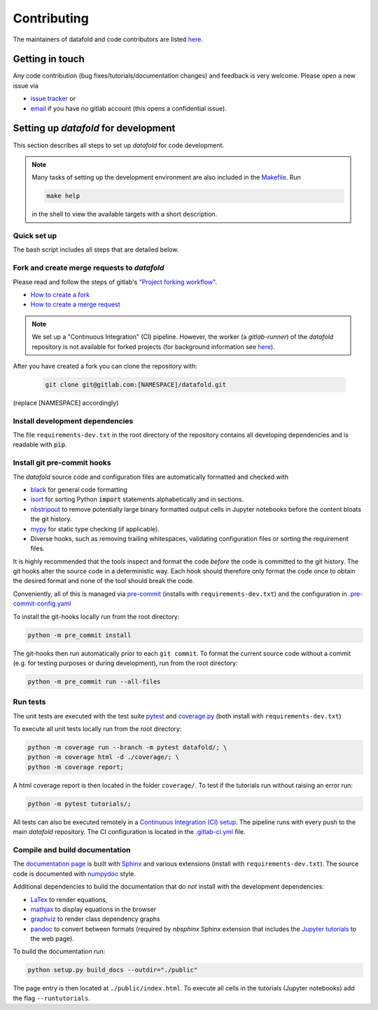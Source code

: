 .. _contribution:

============
Contributing
============

The maintainers of datafold and code contributors are listed
`here <https://gitlab.com/datafold-dev/datafold/-/blob/master/CONTRIBUTORS>`__.

Getting in touch
----------------

Any code contribution (bug fixes/tutorials/documentation changes) and feedback is very
welcome. Please open a new issue via

* `issue tracker <https://gitlab.com/datafold-dev/datafold/-/issues>`__ or
* `email <incoming+datafold-dev-datafold-14878376-issue-@incoming.gitlab.com>`__ if you
  have no gitlab account (this opens a confidential issue).

Setting up *datafold* for development
-------------------------------------

This section describes all steps to set up *datafold* for code development.

.. note::

    Many tasks of setting up the development environment are also included in the
    `Makefile <https://gitlab.com/datafold-dev/datafold/-/blob/master/Makefile>`__. Run

    .. code-block:: bash

        make help

    in the shell to view the available targets with a short description.

    .. tabbed:: Linux

        In Linux ``make`` is a standard tool and typically pre-installed.

    .. tabbed:: Windows

        The recommended way to use ``make`` in the `git bash <https://gitforwindows.org/>`__ is
        to `install Chocolatey <https://docs.chocolatey.org/en-us/choco/setup>`__
        (with administrator rights) and then install with

        .. code-block:: bash

            choco install make

        The software management software Chocolatey is also used to install non-Python
        dependencies required for building the *datafold*'s html documentation.

        .. warning::

            The targets are not fully tested for Windows yet. Please report errors.

Quick set up
^^^^^^^^^^^^

The bash script includes all steps that are detailed below.

.. tabbed:: pip

    .. code-block:: bash

       # Clone repository (replace [NAMESPACE] with your fork or "datafold-dev")
       git clone git@gitlab.com:[NAMESPACE]/datafold.git
       cd ./datafold/

       # Set up Python virtual environment
       python -m venv .venv
       source .venv/bin/activate
       python -m pip install --upgrade pip

       # Install package and development dependencies
       python -m pip install -r requirements-dev.txt

       # Install git hooks and code formatting tools
       pre-commit install
       pre-commit run --all-files

       # Run tests with coverage and pytest
       coverage run -m pytest datafold/
       coverage html -d coverage/
       coverage report

       # Test if tutorials run without error
       pytest tutorials/

       # Build documentation (writes to "docs/build/")
       python setup.py build_docs

.. tabbed:: conda

        **datafold is not available from the conda package manager**. If you run
        Python with Anaconda's package manager, the recommended way is to set up
        *datafold* in a ``conda`` environment by using ``pip``.

        Also note the
        `official instructions <https://docs.conda.io/projects/conda/en/latest/user-guide/tasks/manage-pkgs.html>`__
        for package management in Anaconda, particularly the subsection on how to
        `install non-conda packages <https://docs.conda
        .io/projects/conda/en/latest/user-guide/tasks/manage-pkgs.html#installing-non-conda-packages>`__.

        .. code-block:: bash

           # Clone repository (replace [NAMESPACE] with your fork or "datafold-dev")
           git clone git@gitlab.com:[NAMESPACE]/datafold.git
           cd ./datafold/

           # Create new conda environment with pip installed
           conda create -n .venv
           conda activate .venv
           conda install pip  # use pip from within the conda environment

           # Install package and development dependencies
           pip install -r requirements-dev.txt

           # Install git hooks and code formatting tools
           pre-commit install
           pre-commit run --all-files

           # Optional: run tests with coverage and pytest
           coverage run -m pytest datafold/
           coverage html -d coverage/
           coverage report

           # Optional: test if tutorials run without error
           pytest tutorials/

           # Optional: build documentation (writes to "docs/build/")
           python setup.py build_docs


Fork and create merge requests to *datafold*
^^^^^^^^^^^^^^^^^^^^^^^^^^^^^^^^^^^^^^^^^^^^

Please read and follow the steps of gitlab's
`"Project forking workflow" <https://docs.gitlab.com/ee/user/project/repository/forking_workflow.html>`__.

* `How to create a fork <https://docs.gitlab.com/ee/user/project/repository/forking_workflow.html#creating-a-fork>`__
* `How to create a merge request <https://docs.gitlab.com/ee/user/project/repository/forking_workflow.html#merging-upstream>`__

.. note::
    We set up a "Continuous Integration" (CI) pipeline. However, the worker (a
    `gitlab-runner`) of the *datafold* repository is not available for forked projects
    (for background information see
    `here <https://docs.gitlab.com/ee/ci/pipelines/merge_request_pipelines.html#use-with-forked-projects>`__).

After you have created a fork you can clone the repository with:

 .. code-block:: bash

   git clone git@gitlab.com:[NAMESPACE]/datafold.git

(replace [NAMESPACE] accordingly)

Install development dependencies
^^^^^^^^^^^^^^^^^^^^^^^^^^^^^^^^

The file ``requirements-dev.txt`` in the root directory of the repository contains all
developing dependencies and is readable with :code:`pip`.

.. tabbed:: pip

    The recommended (but optional) way is to install all dependencies into a
    `virtual environment <https://virtualenv.pypa.io/en/stable/>`__. This avoids conflicts
    with other installed packages.

    .. code-block:: bash

        # Create and activate new virtual environment
        python -m venv .venv
        source .venv/bin/activate
        pip install --upgrade pip

        # Install package and extra dependencies
        pip install -r requirements-dev.txt

    To install the dependencies without a virtual environment only run the last statement.

.. tabbed:: conda

    .. code-block:: bash

           # Create new conda environment with pip installed
           conda create -n .venv
           conda activate .venv
           conda install pip  # use pip from within the conda environment

           # Install package and extra dependencies
           pip install -r requirements-dev.txt

    .. note::
        While the above procedure works, you may also want to follow the best practices
        from `Anaconda <https://docs.conda.io/projects/conda/en/latest/user-guide/tasks/manage-pkgs.html#installing-non-conda-packages>`__
        more strictly. In particular, it is recommended to install package dependencies
        listed in ``requirements-dev.txt`` separately with
        :code:`conda install package_name`, if the package is hosted on ``conda``.


Install git pre-commit hooks
^^^^^^^^^^^^^^^^^^^^^^^^^^^^

The *datafold* source code and configuration files are automatically formatted and checked
with

* `black <https://black.readthedocs.io/en/stable/>`__ for general code formatting
* `isort <https://timothycrosley.github.io/isort/>`__ for sorting Python :code:`import`
  statements alphabetically and in sections.
* `nbstripout <https://github.com/kynan/nbstripout>`__ to remove potentially large
  binary formatted output cells in Jupyter notebooks before the content bloats the
  git history.
* `mypy <http://mypy-lang.org/>`__ for static type checking (if applicable).
* Diverse hooks, such as removing trailing whitespaces, validating configuration
  files or sorting the requirement files.

It is highly recommended that the tools inspect and format the code *before* the code is
committed to the git history. The git hooks alter the source code in a deterministic
way. Each hook should therefore only format the code once to obtain the desired format and
none of the tool should break the code.

Conveniently, all of this is managed via `pre-commit <https://pre-commit.com/>`__
(installs with ``requirements-dev.txt``) and the configuration in
`.pre-commit-config.yaml <https://gitlab.com/datafold-dev/datafold/-/blob/master/.pre-commit-config.yaml>`__

To install the git-hooks locally run from the root directory:

.. code-block:: bash

      python -m pre_commit install

The git-hooks then run automatically prior to each ``git commit``. To format the
current source code without a commit (e.g. for testing purposes or during development),
run from the root directory:

.. code-block:: bash

   python -m pre_commit run --all-files

Run tests
^^^^^^^^^

The unit tests are executed with the test suite
`pytest <https://docs.pytest.org/en/stable/contents.html>`__ and
`coverage.py <https://coverage.readthedocs.io/en/latest/>`__
(both install with ``requirements-dev.txt``)

To execute all unit tests locally run from the root directory:

.. code-block:: bash

    python -m coverage run --branch -m pytest datafold/; \
    python -m coverage html -d ./coverage/; \
    python -m coverage report;

A html coverage report is then located in the folder ``coverage/``. To test if the
tutorials run without raising an error run:

.. code-block:: bash

    python -m pytest tutorials/;

All tests can also be executed remotely in a
`Continuous Integration (CI) setup <https://docs.gitlab.com/ee/ci/pipelines/>`__.
The pipeline runs with every push to the main *datafold* repository. The CI configuration is
located in the
`.gitlab-ci.yml <https://gitlab.com/datafold-dev/datafold/-/blob/master/.gitlab-ci.yml>`__
file.

Compile and build documentation
^^^^^^^^^^^^^^^^^^^^^^^^^^^^^^^

The `documentation page <https://datafold-dev.gitlab.io/datafold/index.html>`__ is
built with `Sphinx <https://www.sphinx-doc.org/en/master/>`__ and various extensions
(install with ``requirements-dev.txt``). The source code is documented with
`numpydoc <https://numpydoc.readthedocs.io/en/latest/format.html#overview>`__ style.

Additional dependencies to build the documentation that do *not* install with the
development dependencies:

* `LaTex <https://www.latex-project.org/>`__ to render equations,
* `mathjax <https://www.mathjax.org/>`__ to display equations in the browser
* `graphviz <https://graphviz.org/>`__ to render class dependency graphs
* `pandoc <https://pandoc.org/index.html>`__ to convert between formats (required by
  `nbsphinx` Sphinx extension that includes the
  `Jupyter tutorials <https://datafold-dev.gitlab.io/datafold/tutorial_index.html>`__
  to the web page).


.. tabbed:: Linux (Debian-based)

    Install the non-Python software with (preferably with `sudo`)

    .. code-block:: bash

        apt install libjs-mathjax fonts-mathjax dvipng pandoc graphviz texlive-base texlive-latex-extra

.. tabbed:: Windows

    Install the non-Python software with (preferably with administrator rights in the bash)

    .. code-block:: bash

        choco install pandoc miktex graphviz

.. tabbed:: make

    Install the non-Python software with (best with administrator rights)

    .. code-block:: bash

        make install_docdeps

To build the documentation run:

.. code-block:: bash

    python setup.py build_docs --outdir="./public"

The page entry is then located at ``./public/index.html``. To execute all cells in the
tutorials (Jupyter notebooks) add the flag ``--runtutorials``.
